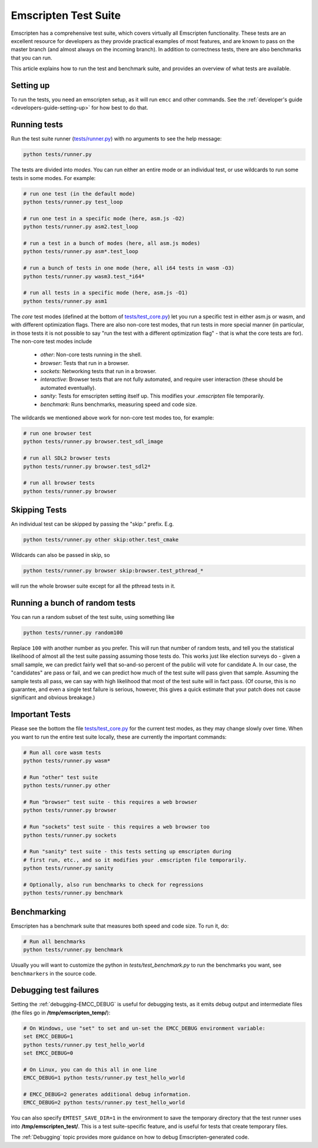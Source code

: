 .. _emscripten-test-suite:

=====================
Emscripten Test Suite
=====================

Emscripten has a comprehensive test suite, which covers virtually all Emscripten functionality. These tests are an excellent resource for developers as they provide practical examples of most features, and are known to pass on the master branch (and almost always on the incoming branch). In addition to correctness tests, there are also benchmarks that you can run.

This article explains how to run the test and benchmark suite, and provides an overview of what tests are available.

Setting up
==========

To run the tests, you need an emscripten setup, as it will run ``emcc`` and other
commands. See the :ref:`developer's guide <developers-guide-setting-up>` for
how best to do that.

Running tests
=============

Run the test suite runner (`tests/runner.py <https://github.com/emscripten-core/emscripten/blob/master/tests/runner.py>`_) with no arguments to see the help message:

.. code-block:: bash

    python tests/runner.py

The tests are divided into *modes*. You can run either an entire mode or an individual test, or use wildcards to run some tests in some modes. For example:

.. code-block:: bash

  # run one test (in the default mode)
  python tests/runner.py test_loop

  # run one test in a specific mode (here, asm.js -O2)
  python tests/runner.py asm2.test_loop

  # run a test in a bunch of modes (here, all asm.js modes)
  python tests/runner.py asm*.test_loop

  # run a bunch of tests in one mode (here, all i64 tests in wasm -O3)
  python tests/runner.py wasm3.test_*i64*

  # run all tests in a specific mode (here, asm.js -O1)
  python tests/runner.py asm1

The *core* test modes (defined at the bottom of `tests/test_core.py <https://github.com/emscripten-core/emscripten/blob/master/tests/test_core.py>`_) let you run a specific test in either asm.js or wasm, and with different optimization flags. There are also non-core test modes, that run tests in more special manner (in particular, in those tests it is not possible to say "run the test with a different optimization flag" - that is what the core tests are for). The non-core test modes include

 * `other`: Non-core tests running in the shell.
 * `browser`: Tests that run in a browser.
 * `sockets`: Networking tests that run in a browser.
 * `interactive`: Browser tests that are not fully automated, and require user interaction (these should be automated eventually).
 * `sanity`: Tests for emscripten setting itself up. This modifies your `.emscripten` file temporarily.
 * `benchmark`: Runs benchmarks, measuring speed and code size.

The wildcards we mentioned above work for non-core test modes too, for example:

.. code-block:: bash

  # run one browser test
  python tests/runner.py browser.test_sdl_image

  # run all SDL2 browser tests
  python tests/runner.py browser.test_sdl2*

  # run all browser tests
  python tests/runner.py browser

Skipping Tests
==============

An individual test can be skipped by passing the "skip:" prefix. E.g.

.. code-block:: bash

  python tests/runner.py other skip:other.test_cmake

Wildcards can also be passed in skip, so

.. code-block:: bash

  python tests/runner.py browser skip:browser.test_pthread_*

will run the whole browser suite except for all the pthread tests in it.

Running a bunch of random tests
===============================

You can run a random subset of the test suite, using something like

.. code-block:: bash

    python tests/runner.py random100

Replace ``100`` with another number as you prefer. This will run that number of random tests, and tell you the statistical likelihood of almost all the test suite passing assuming those tests do. This works just like election surveys do - given a small sample, we can predict fairly well that so-and-so percent of the public will vote for candidate A. In our case, the "candidates" are pass or fail, and we can predict how much of the test suite will pass given that sample. Assuming the sample tests all pass, we can say with high likelihood that most of the test suite will in fact pass. (Of course, this is no guarantee, and even a single test failure is serious, however, this gives a quick estimate that your patch does not cause significant and obvious breakage.)

Important Tests
===============

Please see the bottom the file `tests/test_core.py <https://github.com/emscripten-core/emscripten/blob/master/tests/test_core.py>`_ for the current test modes, as they may change slowly over time.
When you want to run the entire test suite locally, these are currently the important commands:

.. code-block:: bash

  # Run all core wasm tests
  python tests/runner.py wasm*

  # Run "other" test suite
  python tests/runner.py other

  # Run "browser" test suite - this requires a web browser
  python tests/runner.py browser

  # Run "sockets" test suite - this requires a web browser too
  python tests/runner.py sockets

  # Run "sanity" test suite - this tests setting up emscripten during
  # first run, etc., and so it modifies your .emscripten file temporarily.
  python tests/runner.py sanity

  # Optionally, also run benchmarks to check for regressions
  python tests/runner.py benchmark

.. _benchmarking:

Benchmarking
============

Emscripten has a benchmark suite that measures both speed and code size. To run it, do:

.. code-block:: bash

  # Run all benchmarks
  python tests/runner.py benchmark

Usually you will want to customize the python in `tests/test_benchmark.py` to run the benchmarks you want, see ``benchmarkers`` in the source code.

Debugging test failures
=======================

Setting the :ref:`debugging-EMCC_DEBUG` is useful for debugging tests, as it emits debug output and intermediate files (the files go in **/tmp/emscripten_temp/**):

.. code-block:: bash

  # On Windows, use "set" to set and un-set the EMCC_DEBUG environment variable:
  set EMCC_DEBUG=1
  python tests/runner.py test_hello_world
  set EMCC_DEBUG=0

  # On Linux, you can do this all in one line
  EMCC_DEBUG=1 python tests/runner.py test_hello_world

  # EMCC_DEBUG=2 generates additional debug information.
  EMCC_DEBUG=2 python tests/runner.py test_hello_world


You can also specify ``EMTEST_SAVE_DIR=1`` in the environment to save the temporary directory that the test runner uses into **/tmp/emscripten_test/**. This is a test suite-specific feature, and is useful for tests that create temporary files.

The :ref:`Debugging` topic provides more guidance on how to debug Emscripten-generated code.

